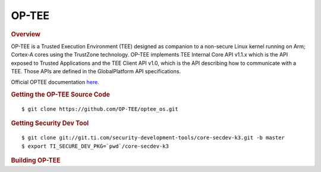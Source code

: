 .. _foundational-components-optee:

OP-TEE
======

.. rubric:: Overview

OP-TEE is a Trusted Execution Environment (TEE) designed as companion
to a non-secure Linux kernel running on Arm; Cortex-A cores using the
TrustZone technology. OP-TEE implements TEE Internal Core API v1.1.x
which is the API exposed to Trusted Applications and the TEE Client
API v1.0, which is the API describing how to communicate with a TEE.
Those APIs are defined in the GlobalPlatform API specifications.

Official OPTEE documentation `here <https://optee.readthedocs.io/en/latest/>`__.

.. rubric:: Getting the OP-TEE Source Code

::

    $ git clone https://github.com/OP-TEE/optee_os.git

.. rubric:: Getting Security Dev Tool
    
::
    
    $ git clone git://git.ti.com/security-development-tools/core-secdev-k3.git -b master
    $ export TI_SECURE_DEV_PKG=`pwd`/core-secdev-k3
    
.. rubric:: Building OP-TEE

.. ifconfig:: CONFIG_part_variant in ('AM65X')

    On GP
    ::

        $ make CROSS_COMPILE64=aarch64-none-linux-gnu- PLATFORM=k3-am65x CFG_ARM64_core=y

    With debug parameters
    ::

        $ make CROSS_COMPILE64=aarch64-none-linux-gnu- PLATFORM=k3-am65x CFG_ARM64_core=y CFG_TEE_CORE_LOG_LEVEL=2 CFG_TEE_CORE_DEBUG=y

    Sign image for HS
    ::

        $ {TI_SECURE_DEV_PKG}/scripts/secure-binary-image.sh ./out/arm-plat-k3/core/tee-pager_v2.bin ./out/arm-plat-k3/core/tee-pager_v2.bin.signed

.. ifconfig:: CONFIG_part_variant in ('AM64X')

    On GP
    ::

        $ make CROSS_COMPILE64=aarch64-none-linux-gnu- PLATFORM=k3-am64x CFG_ARM64_core=y

    With debug parameters
    ::

        $ make CROSS_COMPILE64=aarch64-none-linux-gnu- PLATFORM=k3-am64x CFG_ARM64_core=y CFG_TEE_CORE_LOG_LEVEL=2 CFG_TEE_CORE_DEBUG=y

    Sign image for HS
    ::

        $ {TI_SECURE_DEV_PKG}/scripts/secure-binary-image.sh ./out/arm-plat-k3/core/tee-pager_v2.bin ./out/arm-plat-k3/core/tee-pager_v2.bin.signed

.. ifconfig:: CONFIG_part_variant in ('AM62X')

    On GP
    ::

        $ make CROSS_COMPILE64=aarch64-none-linux-gnu- PLATFORM=k3-am62x CFG_ARM64_core=y

    With debug parameters
    ::

        $ make CROSS_COMPILE64=aarch64-none-linux-gnu- PLATFORM=k3-am62x CFG_ARM64_core=y CFG_TEE_CORE_LOG_LEVEL=2 CFG_TEE_CORE_DEBUG=y

    Sign image for HS
    ::

        $ {TI_SECURE_DEV_PKG}/scripts/secure-binary-image.sh ./out/arm-plat-k3/core/tee-pager_v2.bin ./out/arm-plat-k3/core/tee-pager_v2.bin.signed

.. ifconfig:: CONFIG_part_variant in ('J721E', 'J7200')

    On GP
    ::

        $ make CROSS_COMPILE64=aarch64-none-linux-gnu- PLATFORM=k3-j721e CFG_ARM64_core=y

    Sign image for HS
    ::

        $ {TI_SECURE_DEV_PKG}/scripts/secure-binary-image.sh ./out/arm-plat-k3/core/tee-pager_v2.bin ./out/arm-plat-k3/core/tee-pager_v2.bin.signed

.. ifconfig:: CONFIG_part_variant in ('J721S2')

    On GP
    ::

        $ make CROSS_COMPILE64=aarch64-none-linux-gnu- PLATFORM=k3-j721s2 CFG_ARM64_core=y CFG_CONSOLE_UART=0x8

    Sign image for HS
    ::

        $ {TI_SECURE_DEV_PKG}/scripts/secure-binary-image.sh ./out/arm-plat-k3/core/tee-pager_v2.bin ./out/arm-plat-k3/core/tee-pager_v2.bin.signed

.. ifconfig:: CONFIG_part_variant in ('AM62X', 'AM64X')
    
    .. note::
        
        If building for an HS device, tee-pager_v2.bin must be signed before it is packaged in tispl.bin. To sign the binary, the script secure-binary-image.sh is called as shown above with the path to the newly built binary: tee-pager_v2.bin (the first argument) and with the expected output binary path and name: tee-pager_v2.bin.signed (the second argument). Once the binary is signed, continue with the HS boot instructions found here: :ref:`Build-U-Boot-label`.

    Exptected binary output

        - Generated binary: tee-pager_v2.bin
        - Binary saved saved in: <path-to-optee>/out/arm-plat-k3/core

    Integrate binary output into U-boot

        - Go to u-boot folder <path-to-u-boot>
        - Re-build U-boot with A53 instructions found under: :ref:`Build-U-Boot-label`, but with the TEE parameter pointing to the newly built tee-pager_v2.bin. i.e. TEE=<path-to-optee>/out/arm-plat-k3/core/tee-pager_v2.bin

    .. note::

        tee-pager_v2.bin may be called bl32.bin in other documentation.